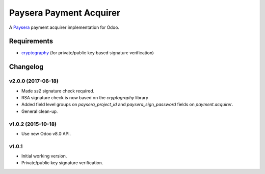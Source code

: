 ========================
Paysera Payment Acquirer
========================

A Paysera_ payment acquirer implementation for Odoo.

Requirements
~~~~~~~~~~~~

- cryptography_ (for private/public key based signature verification)

Changelog
~~~~~~~~~

v2.0.0 (2017-06-18)
-------------------
- Made *ss2* signature check required.
- RSA signature check is now based on the *cryptography* library
- Added field level groups on *paysera_project_id* and *paysera_sign_password*
  fields on *payment.acquirer*.
- General clean-up.

v1.0.2 (2015-10-18)
-------------------

- Use new Odoo v8.0 API.

v1.0.1
------

- Initial working version.
- Private/public key signature verification.

.. _Paysera: https://www.paysera.com
.. _cryptography: https://pypi.python.org/pypi/cryptography
